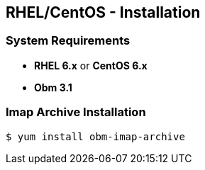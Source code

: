 == RHEL/CentOS - Installation

=== System Requirements

  * *RHEL 6.x* or *CentOS 6.x*
  * *Obm 3.1*

  
=== Imap Archive Installation

[source]
----
$ yum install obm-imap-archive
----
